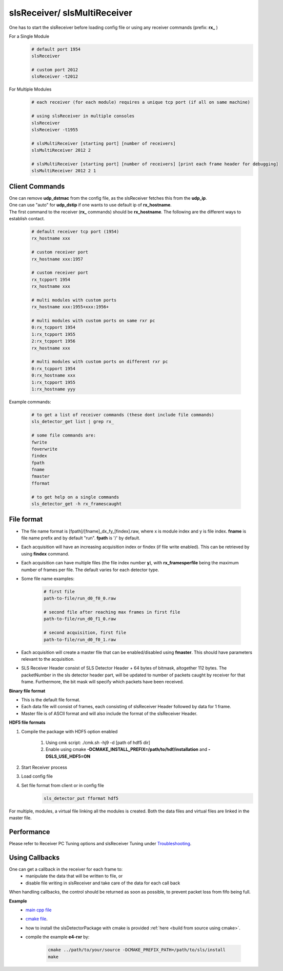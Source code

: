 slsReceiver/ slsMultiReceiver
================================

| One has to start the slsReceiver before loading config file or using any receiver commands (prefix: **rx_** )

For a Single Module
    .. code-block:: bash  

        # default port 1954
        slsReceiver

        # custom port 2012
        slsReceiver -t2012


For Multiple Modules
    .. code-block:: bash  

        # each receiver (for each module) requires a unique tcp port (if all on same machine)

        # using slsReceiver in multiple consoles
        slsReceiver
        slsReceiver -t1955

        # slsMultiReceiver [starting port] [number of receivers]
        slsMultiReceiver 2012 2

        # slsMultiReceiver [starting port] [number of receivers] [print each frame header for debugging]
        slsMultiReceiver 2012 2 1


Client Commands 
-----------------

| One can remove **udp_dstmac** from the config file, as the slsReceiver fetches this from the **udp_ip**.

| One can use "auto" for **udp_dstip** if one wants to use default ip of **rx_hostname**.

| The first command to the receiver (**rx_** commands) should be **rx_hostname**. The following are the different ways to establish contact.

    .. code-block:: bash  

        # default receiver tcp port (1954)
        rx_hostname xxx

        # custom receiver port
        rx_hostname xxx:1957

        # custom receiver port
        rx_tcpport 1954
        rx_hostname xxx

        # multi modules with custom ports
        rx_hostname xxx:1955+xxx:1956+

        # multi modules with custom ports on same rxr pc
        0:rx_tcpport 1954
        1:rx_tcpport 1955
        2:rx_tcpport 1956
        rx_hostname xxx

        # multi modules with custom ports on different rxr pc
        0:rx_tcpport 1954
        0:rx_hostname xxx
        1:rx_tcpport 1955
        1:rx_hostname yyy


| Example commands:

    .. code-block:: bash 

        # to get a list of receiver commands (these dont include file commands)
        sls_detector_get list | grep rx_

        # some file commands are:
        fwrite
        foverwrite
        findex
        fpath
        fname
        fmaster
        fformat

        # to get help on a single commands
        sls_detector_get -h rx_framescaught


File format
--------------

* The file name format is [fpath]/[fname]_dx_fy_[findex].raw, where x is module index and y is file index. **fname** is file name prefix and by default "run". **fpath** is '/' by default.

* Each acquisition will have an increasing acquisition index or findex (if file write enabled). This can be retrieved by using **findex** command. 

* Each acquisition can have multiple files (the file index number **y**), with **rx_framesperfile** being the maximum number of frames per file. The default varies for each detector type.

* Some file name examples:

    .. code-block:: bash

        # first file
        path-to-file/run_d0_f0_0.raw

        # second file after reaching max frames in first file
        path-to-file/run_d0_f1_0.raw
        
        # second acquisition, first file
        path-to-file/run_d0_f0_1.raw

* Each acquisition will create a master file that can be enabled/disabled using **fmaster**. This should have parameters relevant to the acquisition.

* SLS Receiver Header consist of SLS Detector Header + 64 bytes of bitmask, altogether 112 bytes. The packetNumber in the sls detector header part, will be updated to number of packets caught by receiver for that frame. Furthermore, the bit mask will specify which packets have been received.

**Binary file format**

* This is the default file format. 

* Each data file will consist of frames, each consisting of slsReceiver Header followed by data for 1 frame.

* Master file is of ASCII format and will also include the format of the slsReceiver Header.


**HDF5 file formats**

#. Compile the package with HDF5 option enabled

    #. Using cmk script: ./cmk.sh -hj9 -d [path of hdf5 dir]

    #. Enable using cmake **-DCMAKE_INSTALL_PREFIX=/path/to/hdf/installation** and **-DSLS_USE_HDF5=ON**

#. Start Receiver process

#. Load config file

#. Set file format from client or in config file
    .. code-block:: bash

        sls_detector_put fformat hdf5


| For multiple, modules, a virtual file linking all the modules is created. Both the data files and virtual files are linked in the master file.


Performance 
-------------

Please refer to Receiver PC Tuning options and slsReceiver Tuning under `Troubleshooting <https://slsdetectorgroup.github.io/devdoc/troubleshooting.html>`_.


Using Callbacks
----------------

One can get a callback in the receiver for each frame to:
    * manipulate the data that will be written to file, or
    * disable file writing in slsReceiver and take care of the data for each call back

When handling callbacks, the control should be returned as soon as possible, to prevent packet loss from fifo being full.

**Example**
    * `main cpp file <https://github.com/slsdetectorgroup/api-examples/blob/master/e4-receiver_callbacks.cpp>`_ 
    * `cmake file <https://github.com/slsdetectorgroup/api-examples/blob/master/CMakeLists.txt>`_. 
    * how to install the slsDetectorPackage with cmake is provided :ref:`here <build from source using cmake>`.
    * compile the example **e4-rxr** by:

        .. code-block:: bash

            cmake ../path/to/your/source -DCMAKE_PREFIX_PATH=/path/to/sls/install
            make
            
